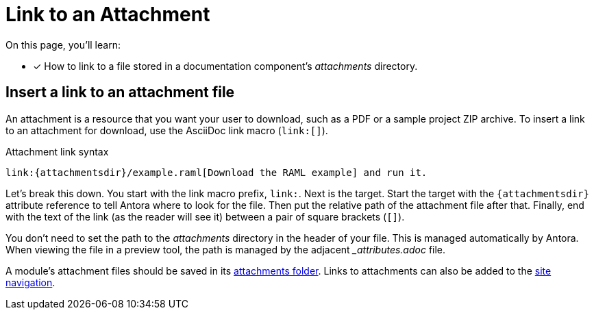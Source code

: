 = Link to an Attachment

On this page, you'll learn:

* [x] How to link to a file stored in a documentation component's [.path]_attachments_ directory.

== Insert a link to an attachment file

An attachment is a resource that you want your user to download, such as a PDF or a sample project ZIP archive.
To insert a link to an attachment for download, use the AsciiDoc link macro (`+link:[]+`).

.Attachment link syntax
[source,asciidoc]
----
link:{attachmentsdir}/example.raml[Download the RAML example] and run it.
----

Let's break this down.
You start with the link macro prefix, `link:`.
Next is the target.
Start the target with the `+{attachmentsdir}+` attribute reference to tell Antora where to look for the file.
Then put the relative path of the attachment file after that.
Finally, end with the text of the link (as the reader will see it) between a pair of square brackets (`+[]+`).

You don't need to set the path to the [.path]_attachments_ directory in the header of your file.
This is managed automatically by Antora.
When viewing the file in a preview tool, the path is managed by the adjacent [.path]_{blank}_attributes.adoc_ file.

A module's attachment files should be saved in its xref:ROOT:modules.adoc#attachments-dir[attachments folder].
Links to attachments can also be added to the xref:navigation:link-syntax-and-content.adoc[site navigation].
